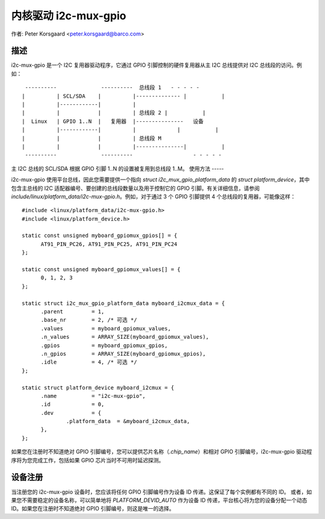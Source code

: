 ==========================
内核驱动 i2c-mux-gpio
==========================

作者: Peter Korsgaard <peter.korsgaard@barco.com>

描述
-----------

i2c-mux-gpio 是一个 I2C 复用器驱动程序，它通过 GPIO 引脚控制的硬件复用器从主 I2C 总线提供对 I2C 总线段的访问。例如： ::

  ----------              ----------  总线段 1   - - - - -
 |          | SCL/SDA    |          |-------------- |           |
 |          |------------|          |
 |          |            |          | 总线段 2 |           |
 |  Linux   | GPIO 1..N  |   复用器  |---------------   设备
 |          |------------|          |             |           |
 |          |            |          | 总线段 M
 |          |            |          |---------------|           |
  ----------              ----------                   - - - - -

主 I2C 总线的 SCL/SDA 根据 GPIO 引脚 1..N 的设置被复用到总线段 1..M。
使用方法
-----

i2c-mux-gpio 使用平台总线，因此您需要提供一个指向 `struct i2c_mux_gpio_platform_data` 的 `struct platform_device`，其中包含主总线的 I2C 适配器编号、要创建的总线段数量以及用于控制它的 GPIO 引脚。有关详细信息，请参阅 `include/linux/platform_data/i2c-mux-gpio.h`。例如，对于通过 3 个 GPIO 引脚提供 4 个总线段的复用器，可能像这样： ::

  #include <linux/platform_data/i2c-mux-gpio.h>
  #include <linux/platform_device.h>

  static const unsigned myboard_gpiomux_gpios[] = {
	AT91_PIN_PC26, AT91_PIN_PC25, AT91_PIN_PC24
  };

  static const unsigned myboard_gpiomux_values[] = {
	0, 1, 2, 3
  };

  static struct i2c_mux_gpio_platform_data myboard_i2cmux_data = {
	.parent		= 1,
	.base_nr	= 2, /* 可选 */
	.values		= myboard_gpiomux_values,
	.n_values	= ARRAY_SIZE(myboard_gpiomux_values),
	.gpios		= myboard_gpiomux_gpios,
	.n_gpios	= ARRAY_SIZE(myboard_gpiomux_gpios),
	.idle		= 4, /* 可选 */
  };

  static struct platform_device myboard_i2cmux = {
	.name		= "i2c-mux-gpio",
	.id		= 0,
	.dev		= {
		.platform_data	= &myboard_i2cmux_data,
	},
  };

如果您在注册时不知道绝对 GPIO 引脚编号，您可以提供芯片名称（`.chip_name`）和相对 GPIO 引脚编号，i2c-mux-gpio 驱动程序将为您完成工作，包括如果 GPIO 芯片当时不可用时延迟探测。

设备注册
-------------------

当注册您的 i2c-mux-gpio 设备时，您应该将任何 GPIO 引脚编号作为设备 ID 传递。这保证了每个实例都有不同的 ID。
或者，如果您不需要稳定的设备名称，可以简单地将 `PLATFORM_DEVID_AUTO` 作为设备 ID 传递，平台核心将为您的设备分配一个动态 ID。如果您在注册时不知道绝对 GPIO 引脚编号，则这是唯一的选择。
